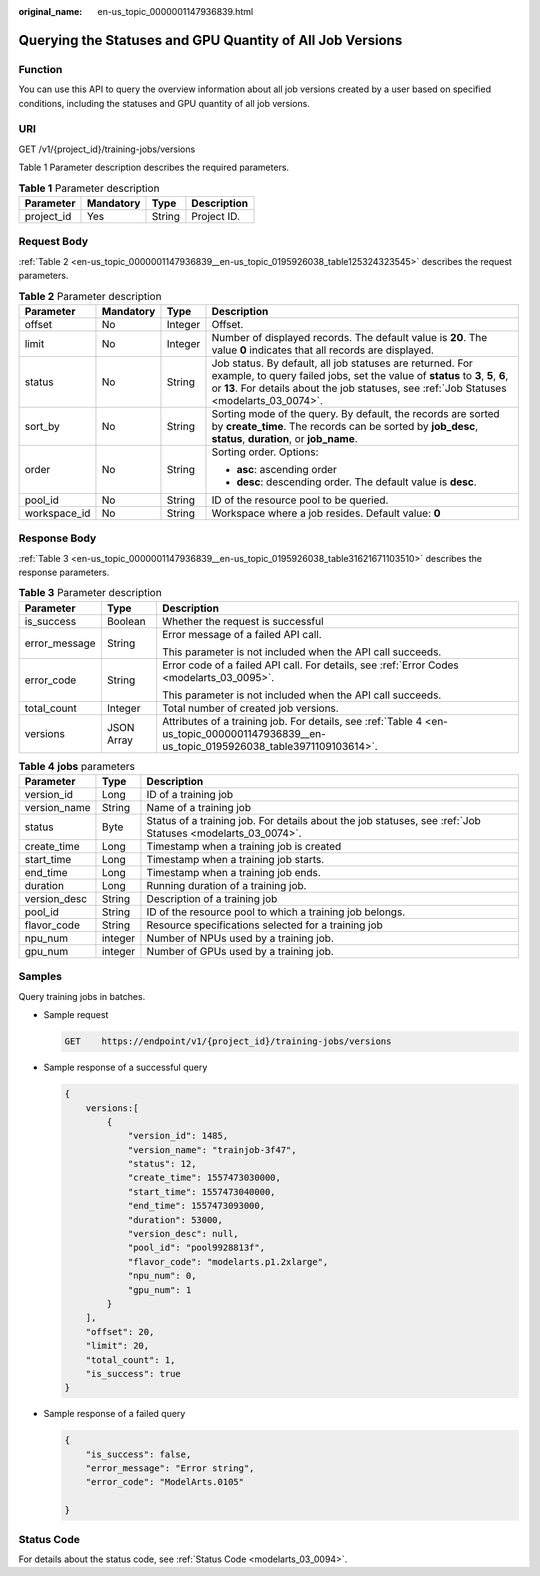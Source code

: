 :original_name: en-us_topic_0000001147936839.html

.. _en-us_topic_0000001147936839:

Querying the Statuses and GPU Quantity of All Job Versions
==========================================================

Function
--------

You can use this API to query the overview information about all job versions created by a user based on specified conditions, including the statuses and GPU quantity of all job versions.

URI
---

GET /v1/{project_id}/training-jobs/versions

Table 1 Parameter description describes the required parameters.

.. table:: **Table 1** Parameter description

   ========== ========= ====== ===========
   Parameter  Mandatory Type   Description
   ========== ========= ====== ===========
   project_id Yes       String Project ID.
   ========== ========= ====== ===========

Request Body
------------

:ref:`Table 2 <en-us_topic_0000001147936839__en-us_topic_0195926038_table125324323545>` describes the request parameters.

.. _en-us_topic_0000001147936839__en-us_topic_0195926038_table125324323545:

.. table:: **Table 2** Parameter description

   +-----------------+-----------------+-----------------+-------------------------------------------------------------------------------------------------------------------------------------------------------------------------------------------------------------------------------------------+
   | Parameter       | Mandatory       | Type            | Description                                                                                                                                                                                                                               |
   +=================+=================+=================+===========================================================================================================================================================================================================================================+
   | offset          | No              | Integer         | Offset.                                                                                                                                                                                                                                   |
   +-----------------+-----------------+-----------------+-------------------------------------------------------------------------------------------------------------------------------------------------------------------------------------------------------------------------------------------+
   | limit           | No              | Integer         | Number of displayed records. The default value is **20**. The value **0** indicates that all records are displayed.                                                                                                                       |
   +-----------------+-----------------+-----------------+-------------------------------------------------------------------------------------------------------------------------------------------------------------------------------------------------------------------------------------------+
   | status          | No              | String          | Job status. By default, all job statuses are returned. For example, to query failed jobs, set the value of **status** to **3**, **5**, **6**, or **13**. For details about the job statuses, see :ref:`Job Statuses <modelarts_03_0074>`. |
   +-----------------+-----------------+-----------------+-------------------------------------------------------------------------------------------------------------------------------------------------------------------------------------------------------------------------------------------+
   | sort_by         | No              | String          | Sorting mode of the query. By default, the records are sorted by **create_time**. The records can be sorted by **job_desc**, **status**, **duration**, or **job_name**.                                                                   |
   +-----------------+-----------------+-----------------+-------------------------------------------------------------------------------------------------------------------------------------------------------------------------------------------------------------------------------------------+
   | order           | No              | String          | Sorting order. Options:                                                                                                                                                                                                                   |
   |                 |                 |                 |                                                                                                                                                                                                                                           |
   |                 |                 |                 | -  **asc**: ascending order                                                                                                                                                                                                               |
   |                 |                 |                 | -  **desc**: descending order. The default value is **desc**.                                                                                                                                                                             |
   +-----------------+-----------------+-----------------+-------------------------------------------------------------------------------------------------------------------------------------------------------------------------------------------------------------------------------------------+
   | pool_id         | No              | String          | ID of the resource pool to be queried.                                                                                                                                                                                                    |
   +-----------------+-----------------+-----------------+-------------------------------------------------------------------------------------------------------------------------------------------------------------------------------------------------------------------------------------------+
   | workspace_id    | No              | String          | Workspace where a job resides. Default value: **0**                                                                                                                                                                                       |
   +-----------------+-----------------+-----------------+-------------------------------------------------------------------------------------------------------------------------------------------------------------------------------------------------------------------------------------------+

Response Body
-------------

:ref:`Table 3 <en-us_topic_0000001147936839__en-us_topic_0195926038_table31621671103510>` describes the response parameters.

.. _en-us_topic_0000001147936839__en-us_topic_0195926038_table31621671103510:

.. table:: **Table 3** Parameter description

   +-----------------------+-----------------------+------------------------------------------------------------------------------------------------------------------------------------------+
   | Parameter             | Type                  | Description                                                                                                                              |
   +=======================+=======================+==========================================================================================================================================+
   | is_success            | Boolean               | Whether the request is successful                                                                                                        |
   +-----------------------+-----------------------+------------------------------------------------------------------------------------------------------------------------------------------+
   | error_message         | String                | Error message of a failed API call.                                                                                                      |
   |                       |                       |                                                                                                                                          |
   |                       |                       | This parameter is not included when the API call succeeds.                                                                               |
   +-----------------------+-----------------------+------------------------------------------------------------------------------------------------------------------------------------------+
   | error_code            | String                | Error code of a failed API call. For details, see :ref:`Error Codes <modelarts_03_0095>`.                                                |
   |                       |                       |                                                                                                                                          |
   |                       |                       | This parameter is not included when the API call succeeds.                                                                               |
   +-----------------------+-----------------------+------------------------------------------------------------------------------------------------------------------------------------------+
   | total_count           | Integer               | Total number of created job versions.                                                                                                    |
   +-----------------------+-----------------------+------------------------------------------------------------------------------------------------------------------------------------------+
   | versions              | JSON Array            | Attributes of a training job. For details, see :ref:`Table 4 <en-us_topic_0000001147936839__en-us_topic_0195926038_table3971109103614>`. |
   +-----------------------+-----------------------+------------------------------------------------------------------------------------------------------------------------------------------+

.. _en-us_topic_0000001147936839__en-us_topic_0195926038_table3971109103614:

.. table:: **Table 4** **jobs** parameters

   +--------------+---------+------------------------------------------------------------------------------------------------------------+
   | Parameter    | Type    | Description                                                                                                |
   +==============+=========+============================================================================================================+
   | version_id   | Long    | ID of a training job                                                                                       |
   +--------------+---------+------------------------------------------------------------------------------------------------------------+
   | version_name | String  | Name of a training job                                                                                     |
   +--------------+---------+------------------------------------------------------------------------------------------------------------+
   | status       | Byte    | Status of a training job. For details about the job statuses, see :ref:`Job Statuses <modelarts_03_0074>`. |
   +--------------+---------+------------------------------------------------------------------------------------------------------------+
   | create_time  | Long    | Timestamp when a training job is created                                                                   |
   +--------------+---------+------------------------------------------------------------------------------------------------------------+
   | start_time   | Long    | Timestamp when a training job starts.                                                                      |
   +--------------+---------+------------------------------------------------------------------------------------------------------------+
   | end_time     | Long    | Timestamp when a training job ends.                                                                        |
   +--------------+---------+------------------------------------------------------------------------------------------------------------+
   | duration     | Long    | Running duration of a training job.                                                                        |
   +--------------+---------+------------------------------------------------------------------------------------------------------------+
   | version_desc | String  | Description of a training job                                                                              |
   +--------------+---------+------------------------------------------------------------------------------------------------------------+
   | pool_id      | String  | ID of the resource pool to which a training job belongs.                                                   |
   +--------------+---------+------------------------------------------------------------------------------------------------------------+
   | flavor_code  | String  | Resource specifications selected for a training job                                                        |
   +--------------+---------+------------------------------------------------------------------------------------------------------------+
   | npu_num      | integer | Number of NPUs used by a training job.                                                                     |
   +--------------+---------+------------------------------------------------------------------------------------------------------------+
   | gpu_num      | integer | Number of GPUs used by a training job.                                                                     |
   +--------------+---------+------------------------------------------------------------------------------------------------------------+

Samples
-------

Query training jobs in batches.

-  Sample request

   .. code-block:: text

      GET    https://endpoint/v1/{project_id}/training-jobs/versions

-  Sample response of a successful query

   .. code-block::

      {
          versions:[  
              {
                  "version_id": 1485,
                  "version_name": "trainjob-3f47",
                  "status": 12,
                  "create_time": 1557473030000,
                  "start_time": 1557473040000,
                  "end_time": 1557473093000,
                  "duration": 53000,
                  "version_desc": null,
                  "pool_id": "pool9928813f",
                  "flavor_code": "modelarts.p1.2xlarge",
                  "npu_num": 0,
                  "gpu_num": 1
              }
          ],
          "offset": 20,
          "limit": 20,
          "total_count": 1,
          "is_success": true
      }

-  Sample response of a failed query

   .. code-block::

      {
          "is_success": false,
          "error_message": "Error string",
          "error_code": "ModelArts.0105"

      }

Status Code
-----------

For details about the status code, see :ref:`Status Code <modelarts_03_0094>`.
